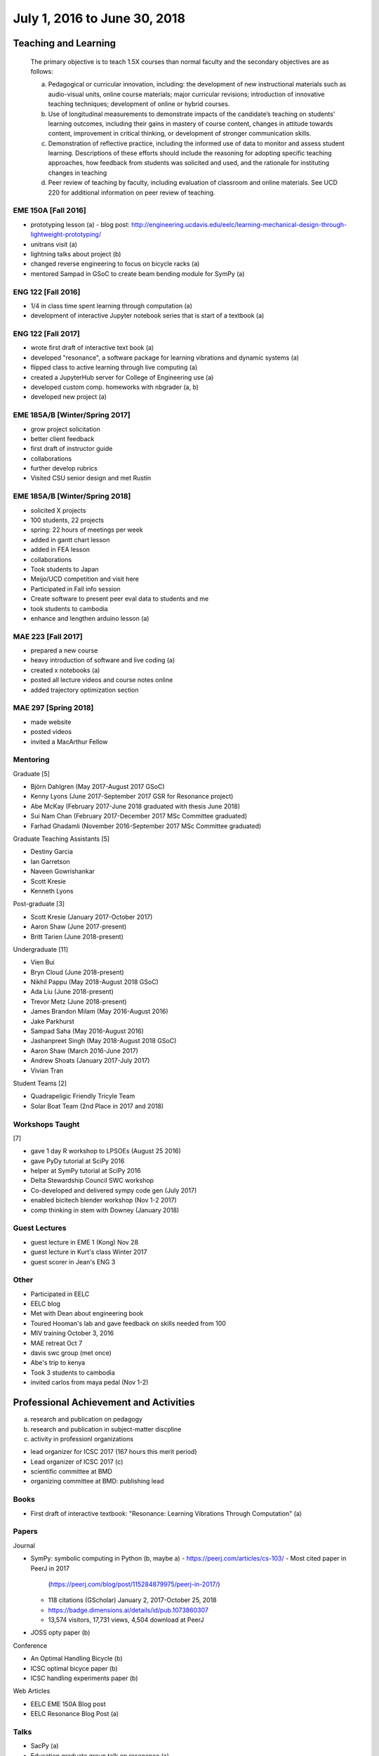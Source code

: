 =============================
July 1, 2016 to June 30, 2018
=============================

Teaching and Learning
=====================

   The primary objective is to teach 1.5X courses than normal faculty and the
   secondary objectives are as follows:

   a. Pedagogical or curricular innovation, including: the development of new
      instructional materials such as audio-visual units, online course
      materials; major curricular revisions; introduction of innovative
      teaching techniques; development of online or hybrid courses.
   b. Use of longitudinal measurements to demonstrate impacts of the
      candidate’s teaching on students’ learning outcomes, including their
      gains in mastery of course content, changes in attitude towards content,
      improvement in critical thinking, or development of stronger
      communication skills.
   c. Demonstration of reflective practice, including the informed use of data
      to monitor and assess student learning. Descriptions of these efforts
      should include the reasoning for adopting specific teaching approaches,
      how feedback from students was solicited and used, and the rationale for
      instituting changes in teaching
   d. Peer review of teaching by faculty, including evaluation of classroom and
      online materials. See UCD 220 for additional information on peer review
      of teaching.

EME 150A [Fall 2016]
--------------------

- prototyping lesson (a)
  - blog post: http://engineering.ucdavis.edu/eelc/learning-mechanical-design-through-lightweight-prototyping/
- unitrans visit (a)
- lightning talks about project (b)
- changed reverse engineering to focus on bicycle racks (a)
- mentored Sampad in GSoC to create beam bending module for SymPy (a)

ENG 122 [Fall 2016]
-------------------

- 1/4 in class time spent learning through computation (a)
- development of interactive Jupyter notebook series that is start of a
  textbook (a)

ENG 122 [Fall 2017]
-------------------

- wrote first draft of interactive text book (a)
- developed "resonance", a software package for learning vibrations and dynamic
  systems (a)
- flipped class to active learning through live computing (a)
- created a JupyterHub server for College of Engineering use (a)
- developed custom comp. homeworks with nbgrader (a, b)
- developed new project (a)

EME 185A/B [Winter/Spring 2017]
-------------------------------

- grow project solicitation
- better client feedback
- first draft of instructor guide
- collaborations
- further develop rubrics
- Visited CSU senior design and met Rustin

EME 185A/B [Winter/Spring 2018]
-------------------------------

- solicited X projects
- 100 students, 22 projects
- spring: 22 hours of meetings per week
- added in gantt chart lesson
- added in FEA lesson
- collaborations
- Took students to Japan
- Meijo/UCD competition and visit here
- Participated in Fall info session
- Create software to present peer eval data to students and me
- took students to cambodia
- enhance and lengthen arduino lesson (a)

MAE 223 [Fall 2017]
-------------------

- prepared a new course
- heavy introduction of software and live coding (a)
- created x notebooks (a)
- posted all lecture videos and course notes online
- added trajectory optimization section

MAE 297 [Spring 2018]
---------------------

- made website
- posted videos
- invited a MacArthur Fellow

Mentoring
---------

Graduate [5]

- Björn Dahlgren (May 2017-August 2017 GSoC)
- Kenny Lyons (June 2017-September 2017 GSR for Resonance project)
- Abe McKay (February 2017-June 2018 graduated with thesis June 2018)
- Sui Nam Chan (February 2017-December 2017 MSc Committee graduated)
- Farhad Ghadamli (November 2016-September 2017 MSc Committee graduated)

Graduate Teaching Assistants [5]

- Destiny Garcia
- Ian Garretson
- Naveen Gowrishankar
- Scott Kresie
- Kenneth Lyons

Post-graduate [3]

- Scott Kresie (January 2017-October 2017)
- Aaron Shaw (June 2017-present)
- Britt Tarien (June 2018-present)

Undergraduate [11]

- Vien Bui
- Bryn Cloud (June 2018-present)
- Nikhil Pappu (May 2018-August 2018 GSoC)
- Ada Liu (June 2018-present)
- Trevor Metz (June 2018-present)
- James Brandon Milam (May 2016-August 2016)
- Jake Parkhurst
- Sampad Saha (May 2016-August 2016)
- Jashanpreet Singh (May 2018-August 2018 GSoC)
- Aaron Shaw (March 2016-June 2017)
- Andrew Shoats (January 2017-July 2017)
- Vivian Tran

Student Teams [2]

- Quadrapeligic Friendly Tricyle Team
- Solar Boat Team (2nd Place in 2017 and 2018)

Workshops Taught
----------------

[7]

- gave 1 day R workshop to LPSOEs (August 25 2016)
- gave PyDy tutorial at SciPy 2016
- helper at SymPy tutorial at SciPy 2016
- Delta Stewardship Council SWC workshop
- Co-developed and delivered sympy code gen (July 2017)
- enabled bicitech blender workshop (Nov 1-2 2017)
- comp thinking in stem with Downey (January 2018)

Guest Lectures
--------------

- guest lecture in EME 1 (Kong) Nov 28
- guest lecture in Kurt's class Winter 2017
- guest scorer in Jean's ENG 3

Other
-----

- Participated in EELC
- EELC blog
- Met with Dean about engineering book
- Toured Hooman's lab and gave feedback on skills needed from 100
- MIV training October 3, 2016
- MAE retreat Oct 7
- davis swc group (met once)
- Abe's trip to kenya
- Took 3 students to cambodia
- invited carlos from maya pedal (Nov 1-2)

Professional Achievement and Activities
=======================================

a. research and publication on pedagogy
b. research and publication in subject-matter discpline
c. activity in professionl organizations

- lead organizer for ICSC 2017 (167 hours this merit period)
- Lead organizer of ICSC 2017 (c)
- scientific committee at BMD
- organizing committee at BMD: publishing lead

Books
-----

- First draft of interactive textbook: "Resonance: Learning Vibrations Through
  Computation" (a)

Papers
------

Journal

- SymPy: symbolic computing in Python (b, maybe a)
  - https://peerj.com/articles/cs-103/
  - Most cited paper in PeerJ in 2017
    (https://peerj.com/blog/post/115284879975/peerj-in-2017/)
  - 118 citations (GScholar) January 2, 2017-October 25, 2018
  - https://badge.dimensions.ai/details/id/pub.1073860307
  - 13,574 visitors, 17,731 views, 4,504 download at PeerJ
- JOSS opty paper (b)

Conference

- An Optimal Handling Bicycle (b)
- ICSC optimal bicyce paper (b)
- ICSC handling experiments paper (b)

Web Articles

- EELC EME 150A Blog post
- EELC Resonance Blog Post (a)

Talks
-----

- SacPy (a)
- Education graduate group talk on resonance (a)
- Meijo bicycle talk (b)
- SciPy 2018 talk (by Kenny)
- Developed talk to give to prospective students at Decision Day

Collaborators
-------------

- Anthony Scopatz USC, Kyle Neimier Oregon State, Aaron Meuere
- Delmar Larsen
- SymPy developers

Proposals
---------

Awarded [10]

- CEE $22k
- Meijo Global Affairs $24k (a)
- Abe's Blum Grant (b)
- Two Undergrad Blum (Purva/Samira) (b)
- 2017 SymPy GSoC $58.5k
- 2018 SymPy GSoC $45.5k
- CITRIS ALS Trike $3250 June 2016
- CITRIS Cambodia Washing Station $775 April 2017
- Handy COSMOS (a)

Failed [2]

- NSF libretext (a)
  - Also favorable reviews
- NSF SSI2: Code generation infastructure
  - Rejected with very favorable reviews, planning to resubmit

Editor
------

- Open engineering (c)
- JOSE (c)

Reviews
-------

- reviewed 10 SciPy 2017 tutorials (c)
- REviewed Scipy 2018 tutorials (c)
- 1 open engineering review (c)

Conferences
-----------

[7]

- Attended BMD 2016 Milwaukee
- Attended SciPy 2016
- Attended UCD SOTL 2016 Nov 17-18
- Attended SciPy 2017 (a, b)
- Attended ICSC 2017 (a)
- Attended UCD STOL 2017 (b)
- Attended ucd assessement symposium, lead round table (b)

Software
--------

Development and mainterner work on:

- resonance (a)
- opty (b)
- sympy (a, b)
- pydy (a, b)
- skijumpdesign (b)

Maintainer of 13 packages on PyPi (downloads as of Oct 10)
  - DynamicistToolkit 34345
  - yeadon 23425
  - BicycleParameters 17261
  - resonance 17257
  - pydy 15175
  - GaitAnalysisToolKit 9343
  - ipopt 6549
  - opty 5610
  - BicycleDataProcessor 4569
  - pydy-code-gen 3747
  - pydy-viz 3763
  - skijumpdesign 1766

Maintainer or co-maintainer of 20 packages on Conda Forge (downloads as of Aug 8, 2018):
  - plotly, 219k downloads
  - cyipopt, 15k downloads
  - pydy, 11k downloads
  - feedgenerator, 9k downloads
  - opty, 6k downloads
  - pyinstrument, 6k downloads
  - resonance, 6k downloads
  - slycot, 6k downloads
  - yeadon, 6k downloads
  - control, 5k downloads
  - simbody, 5k downloads
  - version_information, 5k downloads
  - dash, 3k downloads
  - dash-core-components, 3k downloads
  - dash-renderer, 3k downloads
  - pyinstrument_cext, 3k downloads
  - dash-html-components, 2k downloads
  - dynamacisttoolkit, 1k downloads
  - bicycleparameters, 904 downloads
  - skijumpdesign, 513 downloads

University and Public Service
=============================

a. Service (with dates and responsibilities identified) in departmental,
   college, Academic Senate and administrative capacities. Evaluation of the
   quality of service and contributions made in these areas is expected.
b. Academic leadership within the University. A Lecturer SOE or Senior Lecturer
   SOE who serves as department or program chair is entitled to the same
   recognition accorded ladder-rank faculty who serve in this role (see APM
   245-11). Academic leadership in other roles should be recognized similarly,
   especially when such leadership provides evidence of innovative professional
   contributions. Examples of such accomplishments include leadership in
   reforming curricula, the development of innovative advising programs, or
   creation of new programs establishing links to public schools.
c. Community (regional, state, national, international) service based upon
   professional expertise.
d. Contributions to student welfare on the UC Davis campus or UC system-wide.
e. Professionally based outreach to other educational entities such as K-12
   schools, museums, clubs, etc.
f. Communication to the public based on professional expertise.

Internal

- Served on UGEP one week
- [x] Served on the MAE undergraduate committee (a)
- [x] Alternate on CoE IT Committee
- [x] ABET assessments in EME 185, worked with Jenny Quynn and steven
- [x] Developed talk to give to prospective students at Decision Day
- [x] Master of Ceremony for MAE MS graduates
- [x] Organized student celebration for Joseph Goodwin (d)
- Reviewed Cristina's Systems Engineering proposal

External

- [x] Attended Greg Tanner's memorial (d)
- Professors domes dinner (d)
- [x] Sent interview email to Huffington Post (f)
- Hoof and Foot Art Musuem Movie (e)
- [x] presented MAE design activities for laguna high school with barbara (e)
- [x] New York Times Article https://www.nytimes.com/2018/07/23/well/as-easy-as-riding-a-bike.html (f)
- [x] Presented at SacPy (f)
- [x] Press about ICSC 2017 (NPR, etc) (f)
- Visited B. Dillion Engineering
- [x] Visit to Technip
- [x] Visit to DMG Mori
- [x] Public workshops
